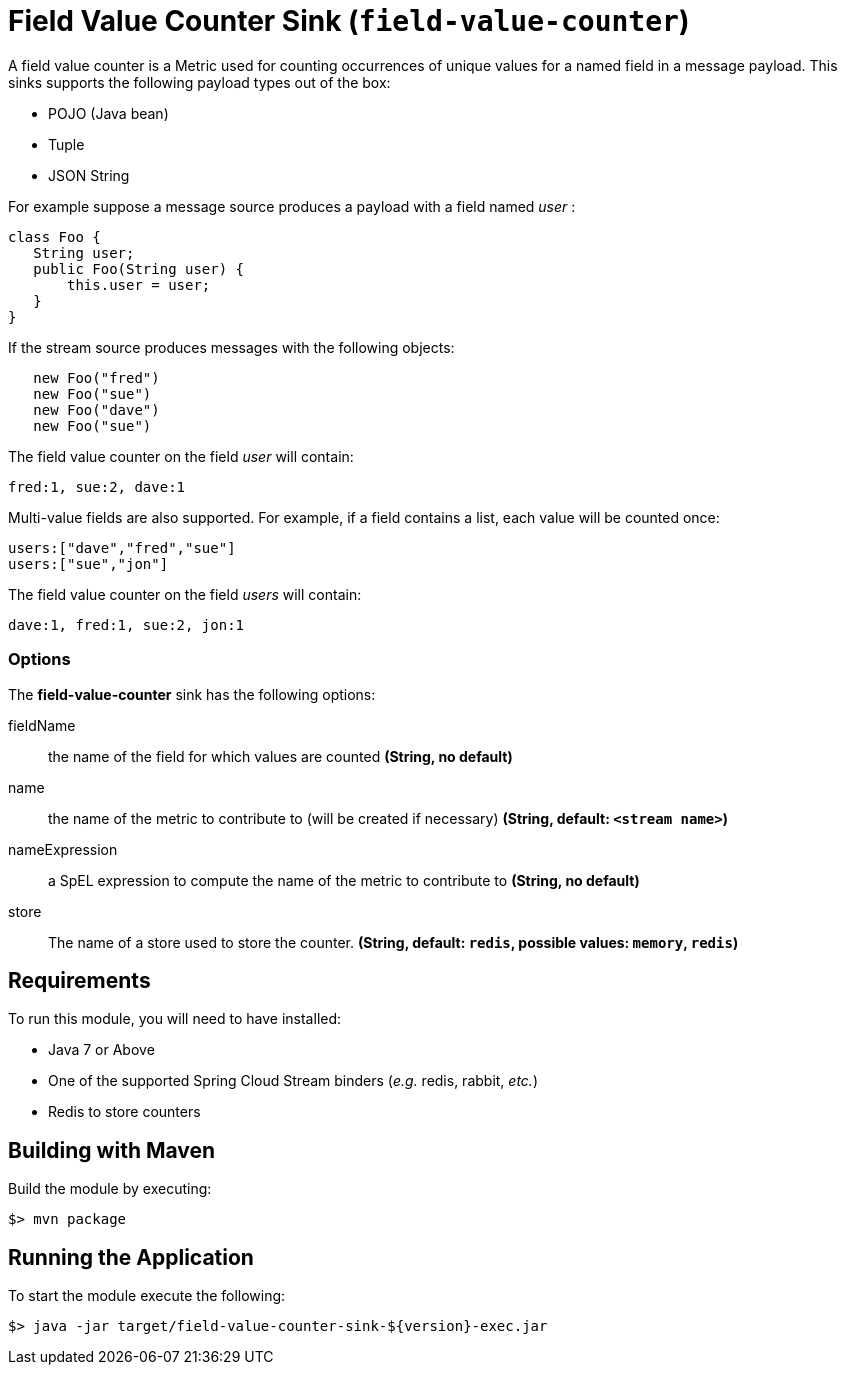 //tag::ref-doc[]
= Field Value Counter Sink (`field-value-counter`)

A field value counter is a Metric used for counting occurrences of unique values for a named field in a message payload. This sinks supports the following payload types out of the box:

* POJO (Java bean)
* Tuple
* JSON String

For example suppose a message source produces a payload with a field named _user_ :

[source,java]
class Foo {
   String user;
   public Foo(String user) {
       this.user = user;
   }
}

If the stream source produces messages with the following objects:

[source, java]
   new Foo("fred")
   new Foo("sue")
   new Foo("dave")
   new Foo("sue")

The field value counter on the field _user_ will contain:

    fred:1, sue:2, dave:1

Multi-value fields are also supported. For example, if a field contains a list, each value will be counted once:

     users:["dave","fred","sue"]
     users:["sue","jon"]

The field value counter on the field _users_ will contain:

    dave:1, fred:1, sue:2, jon:1

=== Options

The **$$field-value-counter$$** $$sink$$ has the following options:

$$fieldName$$:: $$the name of the field for which values are counted$$ *($$String$$, no default)*
$$name$$:: $$the name of the metric to contribute to (will be created if necessary)$$ *($$String$$, default: `<stream name>`)*
$$nameExpression$$:: $$a SpEL expression to compute the name of the metric to contribute to$$ *($$String$$, no default)*
$$store$$:: $$The name of a store used to store the counter.$$ *($$String$$, default: `redis`, possible values: `memory`, `redis`)*

//end::ref-doc[]

== Requirements

To run this module, you will need to have installed:

* Java 7 or Above
* One of the supported Spring Cloud Stream binders (_e.g._ redis, rabbit, _etc._)
* Redis to store counters 

## Building with Maven

Build the module by executing:

```
$> mvn package
```

## Running the Application

To start the module execute the following:
```
$> java -jar target/field-value-counter-sink-${version}-exec.jar
```
